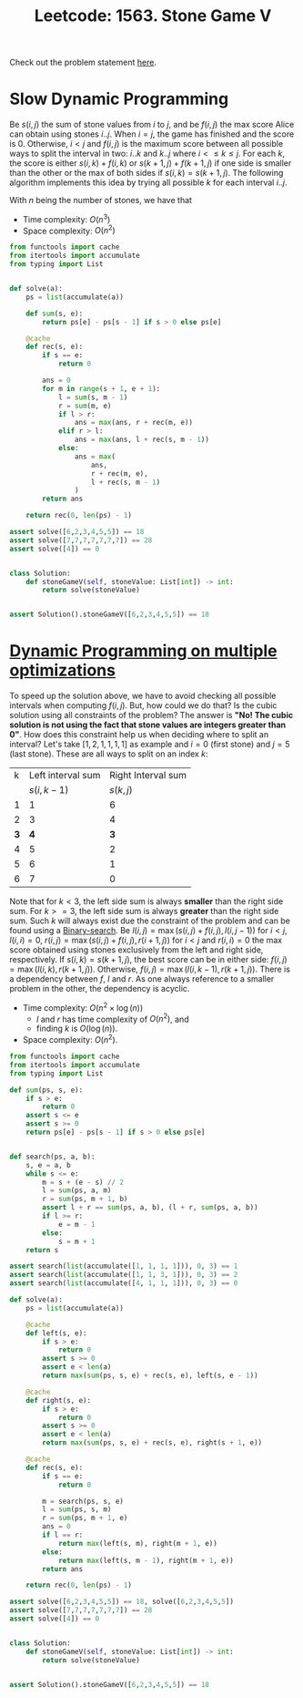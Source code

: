 :PROPERTIES:
:ID:       D00AC85C-A22C-4946-B379-812595D8387B
:ROAM_REFS: https://leetcode.com/problems/stone-game-v
:END:
#+TITLE: Leetcode: 1563. Stone Game V

Check out the problem statement [[https://leetcode.com/problems/stone-game-v][here]].

* Slow Dynamic Programming

Be $s(i,j)$ the sum of stone values from $i$ to $j$, and be $f(i, j)$ the max score Alice can obtain using stones $i..j$.  When $i=j$, the game has finished and the score is 0.  Otherwise, $i<j$ and $f(i,j)$ is the maximum score between all possible ways to split the interval in two: $i..k$ and $k..j$ where $i<\leq k\leq j$.  For each $k$, the score is either $s(i,k)+f(i,k)$ or $s(k+1,j)+f(k+1,j)$ if one side is smaller than the other or the max of both sides if $s(i,k)=s(k+1,j)$.  The following algorithm implements this idea by trying all possible $k$ for each interval $i..j$.

With $n$ being the number of stones, we have that
- Time complexity: $O(n^3)$
- Space complexity: $O(n^2)$

#+begin_src python
  from functools import cache
  from itertools import accumulate
  from typing import List


  def solve(a):
      ps = list(accumulate(a))

      def sum(s, e):
          return ps[e] - ps[s - 1] if s > 0 else ps[e]

      @cache
      def rec(s, e):
          if s == e:
              return 0

          ans = 0
          for m in range(s + 1, e + 1):
              l = sum(s, m - 1)
              r = sum(m, e)
              if l > r:
                  ans = max(ans, r + rec(m, e))
              elif r > l:
                  ans = max(ans, l + rec(s, m - 1))
              else:
                  ans = max(
                      ans,
                      r + rec(m, e),
                      l + rec(s, m - 1)
                  )
          return ans

      return rec(0, len(ps) - 1)

  assert solve([6,2,3,4,5,5]) == 18
  assert solve([7,7,7,7,7,7,7]) == 28
  assert solve([4]) == 0


  class Solution:
      def stoneGameV(self, stoneValue: List[int]) -> int:
          return solve(stoneValue)


  assert Solution().stoneGameV([6,2,3,4,5,5]) == 18
#+end_src

* [[id:3ACB35B4-3C58-45BE-A9E9-6FDD453B52B2][Dynamic Programming on multiple optimizations]]

To speed up the solution above, we have to avoid checking all possible intervals when computing $f(i,j)$.  But, how could we do that?  Is the cubic solution using all constraints of the problem?  The answer is *"No! The cubic solution is not using the fact that stone values are integers greater than 0"*.  How does this constraint help us when deciding where to split an interval?  Let's take $[1, 2, 1, 1, 1, 1]$ as example and $i=0$ (first stone) and $j=5$ (last stone).  These are all ways to split on an index $k$:

| k | Left interval sum | Right Interval sum |
|   |        $s(i,k-1)$ |          $s(k, j)$ |
| 1 |                 1 |                  6 |
| 2 |                 3 |                  4 |
| *3* |                 *4* |                  *3* |
| 4 |                 5 |                  2 |
| 5 |                 6 |                  1 |
| 6 |                 7 |                  0 |

Note that for $k<3$, the left side sum is always *smaller* than the right side sum.  For $k>=3$, the left side sum is always *greater* than the right side sum.  Such $k$ will always exist due the constraint of the problem and can be found using a [[id:1217FC3D-A9F9-49EC-BA5D-A68E50338DBD][Binary-search]].  Be $l(i, j)=\max(s(i,j) + f(i, j), l(i, j - 1))$ for $i<j$, $l(i, i)=0$, $r(i, j)=\max(s(i, j) + f(i, j), r(i+1, j))$ for $i<j$ and $r(i,i)=0$ the max score obtained using stones exclusively from the left and right side, respectively.  If $s(i, k)=s(k+1, j)$, the best score can be in either side: $f(i,j)=\max(l(i, k), r(k+1, j))$.  Otherwise, $f(i,j)=\max(l(i, k-1), r(k+1, j))$.  There is a dependency between $f$, $l$ and $r$.  As one always reference to a smaller problem in the other, the dependency is acyclic.

- Time complexity: $O(n^2\times\log(n))$
  - $l$ and $r$ has time complexity of $O(n^2)$, and
  - finding $k$ is $O(\log(n))$.
- Space complexity: $O(n^2)$.

#+begin_src python
  from functools import cache
  from itertools import accumulate
  from typing import List

  def sum(ps, s, e):
      if s > e:
          return 0
      assert s <= e
      assert s >= 0
      return ps[e] - ps[s - 1] if s > 0 else ps[e]


  def search(ps, a, b):
      s, e = a, b
      while s <= e:
          m = s + (e - s) // 2
          l = sum(ps, a, m)
          r = sum(ps, m + 1, b)
          assert l + r == sum(ps, a, b), (l + r, sum(ps, a, b))
          if l >= r:
              e = m - 1
          else:
              s = m + 1
      return s

  assert search(list(accumulate([1, 1, 1, 1])), 0, 3) == 1
  assert search(list(accumulate([1, 1, 3, 1])), 0, 3) == 2
  assert search(list(accumulate([4, 1, 1, 1])), 0, 3) == 0

  def solve(a):
      ps = list(accumulate(a))

      @cache
      def left(s, e):
          if s > e:
              return 0
          assert s >= 0
          assert e < len(a)
          return max(sum(ps, s, e) + rec(s, e), left(s, e - 1))

      @cache
      def right(s, e):
          if s > e:
              return 0
          assert s >= 0
          assert e < len(a)
          return max(sum(ps, s, e) + rec(s, e), right(s + 1, e))

      @cache
      def rec(s, e):
          if s == e:
              return 0

          m = search(ps, s, e)
          l = sum(ps, s, m)
          r = sum(ps, m + 1, e)
          ans = 0
          if l == r:
              return max(left(s, m), right(m + 1, e))
          else:
              return max(left(s, m - 1), right(m + 1, e))
          return ans

      return rec(0, len(ps) - 1)

  assert solve([6,2,3,4,5,5]) == 18, solve([6,2,3,4,5,5])
  assert solve([7,7,7,7,7,7,7]) == 28
  assert solve([4]) == 0


  class Solution:
      def stoneGameV(self, stoneValue: List[int]) -> int:
          return solve(stoneValue)


  assert Solution().stoneGameV([6,2,3,4,5,5]) == 18
#+end_src

#+RESULTS:
: None

